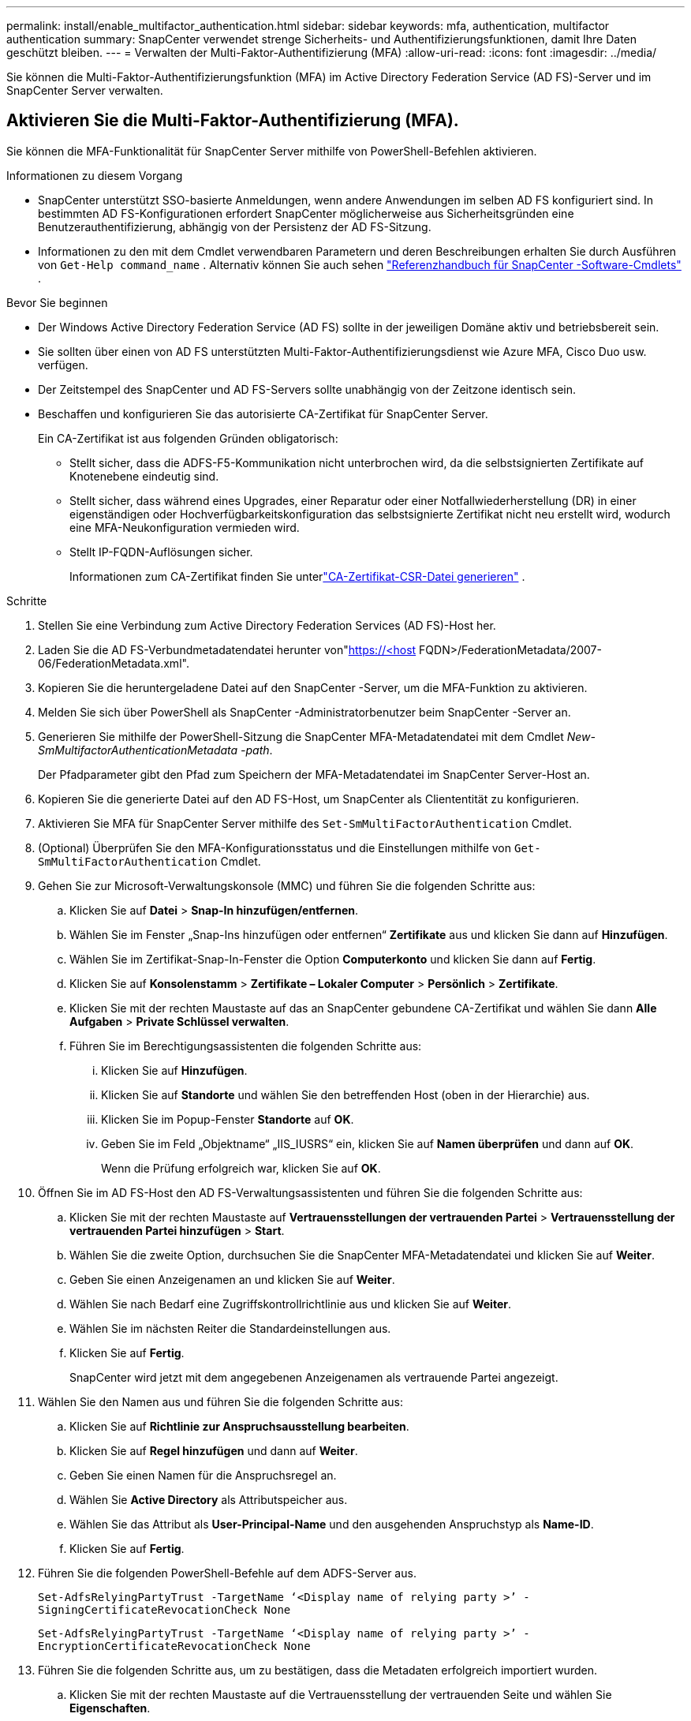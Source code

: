 ---
permalink: install/enable_multifactor_authentication.html 
sidebar: sidebar 
keywords: mfa, authentication, multifactor authentication 
summary: SnapCenter verwendet strenge Sicherheits- und Authentifizierungsfunktionen, damit Ihre Daten geschützt bleiben. 
---
= Verwalten der Multi-Faktor-Authentifizierung (MFA)
:allow-uri-read: 
:icons: font
:imagesdir: ../media/


[role="lead"]
Sie können die Multi-Faktor-Authentifizierungsfunktion (MFA) im Active Directory Federation Service (AD FS)-Server und im SnapCenter Server verwalten.



== Aktivieren Sie die Multi-Faktor-Authentifizierung (MFA).

Sie können die MFA-Funktionalität für SnapCenter Server mithilfe von PowerShell-Befehlen aktivieren.

.Informationen zu diesem Vorgang
* SnapCenter unterstützt SSO-basierte Anmeldungen, wenn andere Anwendungen im selben AD FS konfiguriert sind.  In bestimmten AD FS-Konfigurationen erfordert SnapCenter möglicherweise aus Sicherheitsgründen eine Benutzerauthentifizierung, abhängig von der Persistenz der AD FS-Sitzung.
* Informationen zu den mit dem Cmdlet verwendbaren Parametern und deren Beschreibungen erhalten Sie durch Ausführen von `Get-Help command_name` .  Alternativ können Sie auch sehen https://docs.netapp.com/us-en/snapcenter-cmdlets/index.html["Referenzhandbuch für SnapCenter -Software-Cmdlets"^] .


.Bevor Sie beginnen
* Der Windows Active Directory Federation Service (AD FS) sollte in der jeweiligen Domäne aktiv und betriebsbereit sein.
* Sie sollten über einen von AD FS unterstützten Multi-Faktor-Authentifizierungsdienst wie Azure MFA, Cisco Duo usw. verfügen.
* Der Zeitstempel des SnapCenter und AD FS-Servers sollte unabhängig von der Zeitzone identisch sein.
* Beschaffen und konfigurieren Sie das autorisierte CA-Zertifikat für SnapCenter Server.
+
Ein CA-Zertifikat ist aus folgenden Gründen obligatorisch:

+
** Stellt sicher, dass die ADFS-F5-Kommunikation nicht unterbrochen wird, da die selbstsignierten Zertifikate auf Knotenebene eindeutig sind.
** Stellt sicher, dass während eines Upgrades, einer Reparatur oder einer Notfallwiederherstellung (DR) in einer eigenständigen oder Hochverfügbarkeitskonfiguration das selbstsignierte Zertifikat nicht neu erstellt wird, wodurch eine MFA-Neukonfiguration vermieden wird.
** Stellt IP-FQDN-Auflösungen sicher.
+
Informationen zum CA-Zertifikat finden Sie unterlink:../install/reference_generate_CA_certificate_CSR_file.html["CA-Zertifikat-CSR-Datei generieren"^] .





.Schritte
. Stellen Sie eine Verbindung zum Active Directory Federation Services (AD FS)-Host her.
. Laden Sie die AD FS-Verbundmetadatendatei herunter von"https://<host[] FQDN>/FederationMetadata/2007-06/FederationMetadata.xml".
. Kopieren Sie die heruntergeladene Datei auf den SnapCenter -Server, um die MFA-Funktion zu aktivieren.
. Melden Sie sich über PowerShell als SnapCenter -Administratorbenutzer beim SnapCenter -Server an.
. Generieren Sie mithilfe der PowerShell-Sitzung die SnapCenter MFA-Metadatendatei mit dem Cmdlet _New-SmMultifactorAuthenticationMetadata -path_.
+
Der Pfadparameter gibt den Pfad zum Speichern der MFA-Metadatendatei im SnapCenter Server-Host an.

. Kopieren Sie die generierte Datei auf den AD FS-Host, um SnapCenter als Cliententität zu konfigurieren.
. Aktivieren Sie MFA für SnapCenter Server mithilfe des `Set-SmMultiFactorAuthentication` Cmdlet.
. (Optional) Überprüfen Sie den MFA-Konfigurationsstatus und die Einstellungen mithilfe von `Get-SmMultiFactorAuthentication` Cmdlet.
. Gehen Sie zur Microsoft-Verwaltungskonsole (MMC) und führen Sie die folgenden Schritte aus:
+
.. Klicken Sie auf *Datei* > *Snap-In hinzufügen/entfernen*.
.. Wählen Sie im Fenster „Snap-Ins hinzufügen oder entfernen“ *Zertifikate* aus und klicken Sie dann auf *Hinzufügen*.
.. Wählen Sie im Zertifikat-Snap-In-Fenster die Option *Computerkonto* und klicken Sie dann auf *Fertig*.
.. Klicken Sie auf *Konsolenstamm* > *Zertifikate – Lokaler Computer* > *Persönlich* > *Zertifikate*.
.. Klicken Sie mit der rechten Maustaste auf das an SnapCenter gebundene CA-Zertifikat und wählen Sie dann *Alle Aufgaben* > *Private Schlüssel verwalten*.
.. Führen Sie im Berechtigungsassistenten die folgenden Schritte aus:
+
... Klicken Sie auf *Hinzufügen*.
... Klicken Sie auf *Standorte* und wählen Sie den betreffenden Host (oben in der Hierarchie) aus.
... Klicken Sie im Popup-Fenster *Standorte* auf *OK*.
... Geben Sie im Feld „Objektname“ „IIS_IUSRS“ ein, klicken Sie auf *Namen überprüfen* und dann auf *OK*.
+
Wenn die Prüfung erfolgreich war, klicken Sie auf *OK*.





. Öffnen Sie im AD FS-Host den AD FS-Verwaltungsassistenten und führen Sie die folgenden Schritte aus:
+
.. Klicken Sie mit der rechten Maustaste auf *Vertrauensstellungen der vertrauenden Partei* > *Vertrauensstellung der vertrauenden Partei hinzufügen* > *Start*.
.. Wählen Sie die zweite Option, durchsuchen Sie die SnapCenter MFA-Metadatendatei und klicken Sie auf *Weiter*.
.. Geben Sie einen Anzeigenamen an und klicken Sie auf *Weiter*.
.. Wählen Sie nach Bedarf eine Zugriffskontrollrichtlinie aus und klicken Sie auf *Weiter*.
.. Wählen Sie im nächsten Reiter die Standardeinstellungen aus.
.. Klicken Sie auf *Fertig*.
+
SnapCenter wird jetzt mit dem angegebenen Anzeigenamen als vertrauende Partei angezeigt.



. Wählen Sie den Namen aus und führen Sie die folgenden Schritte aus:
+
.. Klicken Sie auf *Richtlinie zur Anspruchsausstellung bearbeiten*.
.. Klicken Sie auf *Regel hinzufügen* und dann auf *Weiter*.
.. Geben Sie einen Namen für die Anspruchsregel an.
.. Wählen Sie *Active Directory* als Attributspeicher aus.
.. Wählen Sie das Attribut als *User-Principal-Name* und den ausgehenden Anspruchstyp als *Name-ID*.
.. Klicken Sie auf *Fertig*.


. Führen Sie die folgenden PowerShell-Befehle auf dem ADFS-Server aus.
+
`Set-AdfsRelyingPartyTrust -TargetName ‘<Display name of relying party >’ -SigningCertificateRevocationCheck None`

+
`Set-AdfsRelyingPartyTrust -TargetName ‘<Display name of relying party >’ -EncryptionCertificateRevocationCheck None`

. Führen Sie die folgenden Schritte aus, um zu bestätigen, dass die Metadaten erfolgreich importiert wurden.
+
.. Klicken Sie mit der rechten Maustaste auf die Vertrauensstellung der vertrauenden Seite und wählen Sie *Eigenschaften*.
.. Stellen Sie sicher, dass die Felder „Endpunkte“, „Kennungen“ und „Signatur“ ausgefüllt sind.


. Schließen Sie alle Browser-Registerkarten und öffnen Sie einen Browser erneut, um die vorhandenen oder aktiven Sitzungscookies zu löschen, und melden Sie sich erneut an.


Die SnapCenter MFA-Funktionalität kann auch mithilfe von REST-APIs aktiviert werden.

Informationen zur Fehlerbehebung finden Sie unter https://kb.netapp.com/mgmt/SnapCenter/SnapCenter_MFA_login_error_The_SAML_message_response_1_doesnt_match_the_expected_response_2["Gleichzeitige Anmeldeversuche in mehreren Registerkarten zeigen einen MFA-Fehler"] .



== Aktualisieren der AD FS MFA-Metadaten

Sie sollten die AD FS MFA-Metadaten in SnapCenter aktualisieren, wenn es Änderungen am AD FS-Server gibt, z. B. Upgrade, Erneuerung des CA-Zertifikats, DR usw.

.Schritte
. Laden Sie die AD FS-Verbundmetadatendatei herunter von"https://<host[] FQDN>/FederationMetadata/2007-06/FederationMetadata.xml"
. Kopieren Sie die heruntergeladene Datei auf den SnapCenter -Server, um die MFA-Konfiguration zu aktualisieren.
. Aktualisieren Sie die AD FS-Metadaten in SnapCenter , indem Sie das folgende Cmdlet ausführen:
+
`Set-SmMultiFactorAuthentication -Path <location of ADFS MFA metadata xml file>`

. Schließen Sie alle Browser-Registerkarten und öffnen Sie einen Browser erneut, um die vorhandenen oder aktiven Sitzungscookies zu löschen, und melden Sie sich erneut an.




== Aktualisieren Sie die SnapCenter MFA-Metadaten

Sie sollten die SnapCenter MFA-Metadaten in AD FS aktualisieren, wenn am ADFS-Server Änderungen vorgenommen werden, z. B. Reparaturen, Erneuerung des CA-Zertifikats, DR usw.

.Schritte
. Öffnen Sie im AD FS-Host den AD FS-Verwaltungsassistenten und führen Sie die folgenden Schritte aus:
+
.. Wählen Sie *Vertrauensstellungen der vertrauenden Partei* aus.
.. Klicken Sie mit der rechten Maustaste auf die Vertrauensstellung der vertrauenden Partei, die für SnapCenter erstellt wurde, und wählen Sie *Löschen*.
+
Der benutzerdefinierte Name des Relying Party Trust wird angezeigt.

.. Aktivieren Sie die Multi-Faktor-Authentifizierung (MFA).
+
Sehen link:../install/enable_multifactor_authentication.html["Aktivieren Sie die Multi-Faktor-Authentifizierung"] .



. Schließen Sie alle Browser-Registerkarten und öffnen Sie einen Browser erneut, um die vorhandenen oder aktiven Sitzungscookies zu löschen, und melden Sie sich erneut an.




== Deaktivieren Sie die Multi-Faktor-Authentifizierung (MFA).

.Schritte
. Deaktivieren Sie MFA und bereinigen Sie die Konfigurationsdateien, die beim Aktivieren von MFA erstellt wurden, mithilfe des `Set-SmMultiFactorAuthentication` Cmdlet.
. Schließen Sie alle Browser-Registerkarten und öffnen Sie einen Browser erneut, um die vorhandenen oder aktiven Sitzungscookies zu löschen, und melden Sie sich erneut an.

